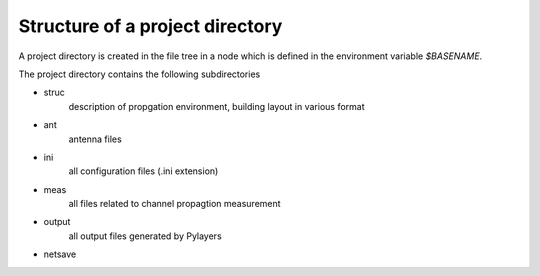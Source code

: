 
Structure of a project directory
--------------------------------

A project directory is created in the file tree in a node which is defined in 
the environment variable `$BASENAME`.

The project directory contains the following subdirectories

+ struc 
    description of propgation environment, building layout in various format 
+ ant 
    antenna files 
+ ini 
    all configuration files (.ini extension)
+ meas
    all files related to channel propagtion measurement
+ output
    all output files generated by Pylayers
+ netsave

